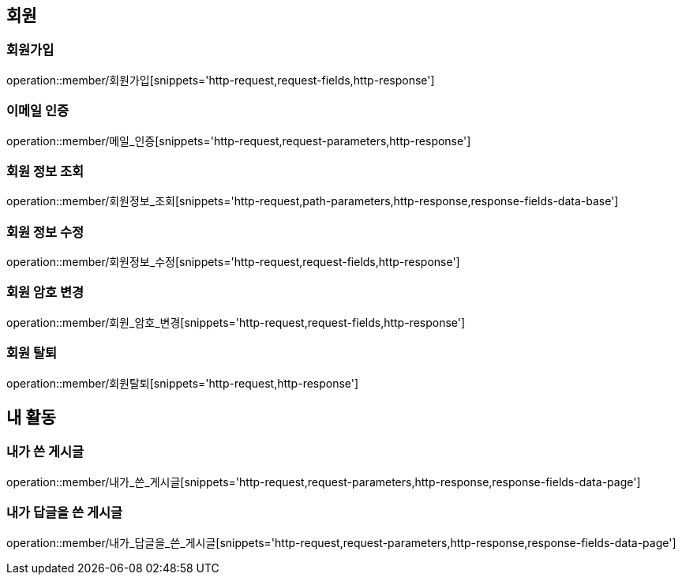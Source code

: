[[회원-API]]
== 회원
=== 회원가입
operation::member/회원가입[snippets='http-request,request-fields,http-response']

=== 이메일 인증
operation::member/메일_인증[snippets='http-request,request-parameters,http-response']

=== 회원 정보 조회
operation::member/회원정보_조회[snippets='http-request,path-parameters,http-response,response-fields-data-base']

=== 회원 정보 수정
operation::member/회원정보_수정[snippets='http-request,request-fields,http-response']

=== 회원 암호 변경
operation::member/회원_암호_변경[snippets='http-request,request-fields,http-response']

=== 회원 탈퇴
operation::member/회원탈퇴[snippets='http-request,http-response']

== 내 활동
=== 내가 쓴 게시글
operation::member/내가_쓴_게시글[snippets='http-request,request-parameters,http-response,response-fields-data-page']

=== 내가 답글을 쓴 게시글
operation::member/내가_답글을_쓴_게시글[snippets='http-request,request-parameters,http-response,response-fields-data-page']